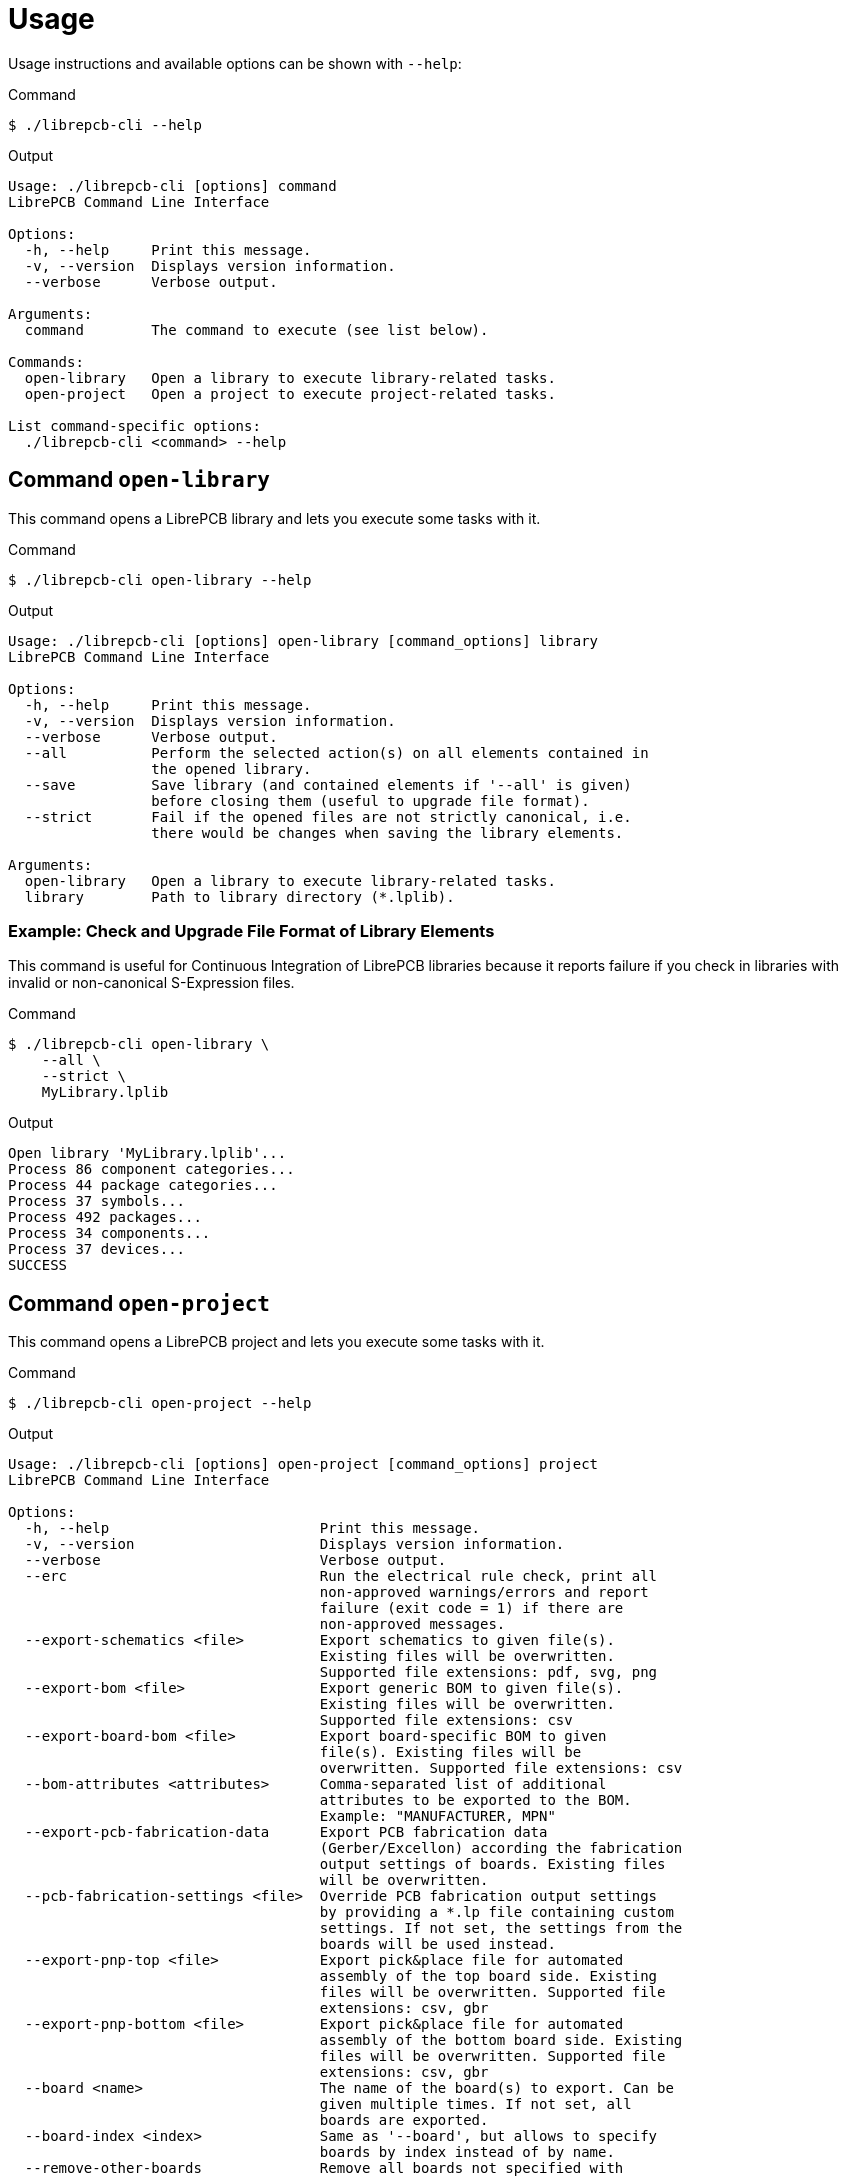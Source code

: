 [#cli-usage]
= Usage

Usage instructions and available options can be shown with `--help`:

.Command
[source,bash]
----
$ ./librepcb-cli --help
----

.Output
----
Usage: ./librepcb-cli [options] command
LibrePCB Command Line Interface

Options:
  -h, --help     Print this message.
  -v, --version  Displays version information.
  --verbose      Verbose output.

Arguments:
  command        The command to execute (see list below).

Commands:
  open-library   Open a library to execute library-related tasks.
  open-project   Open a project to execute project-related tasks.

List command-specific options:
  ./librepcb-cli <command> --help
----

== Command `open-library`

This command opens a LibrePCB library and lets you execute some tasks with it.

.Command
[source,bash]
----
$ ./librepcb-cli open-library --help
----

.Output
----
Usage: ./librepcb-cli [options] open-library [command_options] library
LibrePCB Command Line Interface

Options:
  -h, --help     Print this message.
  -v, --version  Displays version information.
  --verbose      Verbose output.
  --all          Perform the selected action(s) on all elements contained in
                 the opened library.
  --save         Save library (and contained elements if '--all' is given)
                 before closing them (useful to upgrade file format).
  --strict       Fail if the opened files are not strictly canonical, i.e.
                 there would be changes when saving the library elements.

Arguments:
  open-library   Open a library to execute library-related tasks.
  library        Path to library directory (*.lplib).
----

[discrete]
=== Example: Check and Upgrade File Format of Library Elements

This command is useful for Continuous Integration of LibrePCB libraries because
it reports failure if you check in libraries with invalid or non-canonical
S-Expression files.

.Command
[source,bash]
----
$ ./librepcb-cli open-library \
    --all \
    --strict \
    MyLibrary.lplib
----

.Output
----
Open library 'MyLibrary.lplib'...
Process 86 component categories...
Process 44 package categories...
Process 37 symbols...
Process 492 packages...
Process 34 components...
Process 37 devices...
SUCCESS
----

== Command `open-project`

This command opens a LibrePCB project and lets you execute some tasks with it.

.Command
[source,bash]
----
$ ./librepcb-cli open-project --help
----

.Output
----
Usage: ./librepcb-cli [options] open-project [command_options] project
LibrePCB Command Line Interface

Options:
  -h, --help                         Print this message.
  -v, --version                      Displays version information.
  --verbose                          Verbose output.
  --erc                              Run the electrical rule check, print all
                                     non-approved warnings/errors and report
                                     failure (exit code = 1) if there are
                                     non-approved messages.
  --export-schematics <file>         Export schematics to given file(s).
                                     Existing files will be overwritten.
                                     Supported file extensions: pdf, svg, png
  --export-bom <file>                Export generic BOM to given file(s).
                                     Existing files will be overwritten.
                                     Supported file extensions: csv
  --export-board-bom <file>          Export board-specific BOM to given
                                     file(s). Existing files will be
                                     overwritten. Supported file extensions: csv
  --bom-attributes <attributes>      Comma-separated list of additional
                                     attributes to be exported to the BOM.
                                     Example: "MANUFACTURER, MPN"
  --export-pcb-fabrication-data      Export PCB fabrication data
                                     (Gerber/Excellon) according the fabrication
                                     output settings of boards. Existing files
                                     will be overwritten.
  --pcb-fabrication-settings <file>  Override PCB fabrication output settings
                                     by providing a *.lp file containing custom
                                     settings. If not set, the settings from the
                                     boards will be used instead.
  --export-pnp-top <file>            Export pick&place file for automated
                                     assembly of the top board side. Existing
                                     files will be overwritten. Supported file
                                     extensions: csv, gbr
  --export-pnp-bottom <file>         Export pick&place file for automated
                                     assembly of the bottom board side. Existing
                                     files will be overwritten. Supported file
                                     extensions: csv, gbr
  --board <name>                     The name of the board(s) to export. Can be
                                     given multiple times. If not set, all
                                     boards are exported.
  --board-index <index>              Same as '--board', but allows to specify
                                     boards by index instead of by name.
  --remove-other-boards              Remove all boards not specified with
                                     '--board[-index]' from the project before
                                     executing all the other actions. If
                                     '--board[-index]' is not passed, all boards
                                     will be removed. Pass '--save' to save the
                                     modified project to disk.
  --save                             Save project before closing it (useful to
                                     upgrade file format).
  --strict                           Fail if the project files are not strictly
                                     canonical, i.e. there would be changes when
                                     saving the project. Note that this option
                                     is not available for *.lppz files.

Arguments:
  open-project                       Open a project to execute project-related
                                     tasks.
  project                            Path to project file (*.lpp[z]).
----

[discrete]
=== Example: Check ERC Messages and Export Schematics & Boards

This command is useful for Continuous Integration of LibrePCB projects because
it reports failure if you check in projects with non-approved ERC messages. In
addition, it generates all production data so you don't have to do it manually.

.Command
[source,bash]
----
$ ./librepcb-cli open-project \
    --erc \
    --export-schematics="output/{{VERSION}}/{{PROJECT}}_Schematics.pdf" \
    --export-pcb-fabrication-data \
    MyProject.lpp
----

.Output
----
Open project 'MyProject.lpp'...
Run ERC...
  Approved messages: 7
  Non-approved messages: 2
    - [WARNING] Net signal connected to less than two pins: "CAN_RX"
    - [WARNING] Net signal connected to less than two pins: "JTCK"
Export schematics to 'output/{{VERSION}}/{{PROJECT}}_Schematics.pdf'...
  => 'output/v1/MyProject_Schematics.pdf'
Export PCB fabrication data...
  Board 'default':
    => 'output/v1/gerber/MyProject_DRILLS-PTH.drl'
    => 'output/v1/gerber/MyProject_OUTLINES.gbr'
    => 'output/v1/gerber/MyProject_COPPER-TOP.gbr'
    => 'output/v1/gerber/MyProject_COPPER-BOTTOM.gbr'
    => 'output/v1/gerber/MyProject_SOLDERMASK-TOP.gbr'
    => 'output/v1/gerber/MyProject_SOLDERMASK-BOTTOM.gbr'
    => 'output/v1/gerber/MyProject_SILKSCREEN-TOP.gbr'
    => 'output/v1/gerber/MyProject_SILKSCREEN-BOTTOM.gbr'
Finished with errors!
----

In this example, the application reported errors and exited with code 1
because there are non-approved ERC messages.
